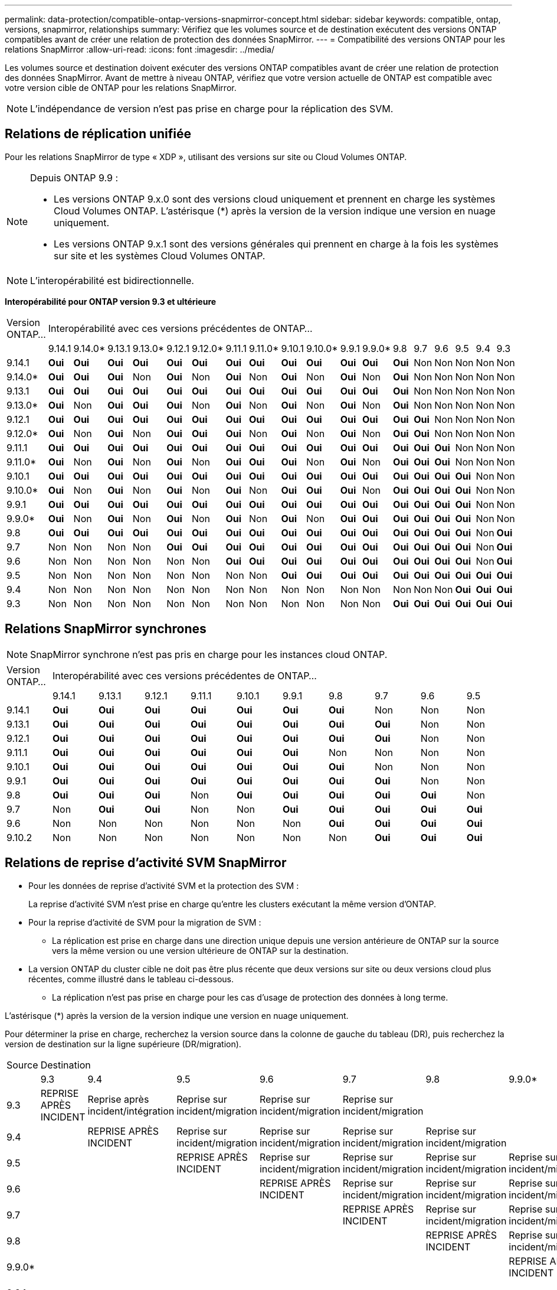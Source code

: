 ---
permalink: data-protection/compatible-ontap-versions-snapmirror-concept.html 
sidebar: sidebar 
keywords: compatible, ontap, versions, snapmirror, relationships 
summary: Vérifiez que les volumes source et de destination exécutent des versions ONTAP compatibles avant de créer une relation de protection des données SnapMirror. 
---
= Compatibilité des versions ONTAP pour les relations SnapMirror
:allow-uri-read: 
:icons: font
:imagesdir: ../media/


[role="lead"]
Les volumes source et destination doivent exécuter des versions ONTAP compatibles avant de créer une relation de protection des données SnapMirror. Avant de mettre à niveau ONTAP, vérifiez que votre version actuelle de ONTAP est compatible avec votre version cible de ONTAP pour les relations SnapMirror.


NOTE: L'indépendance de version n'est pas prise en charge pour la réplication des SVM.



== Relations de réplication unifiée

Pour les relations SnapMirror de type « XDP », utilisant des versions sur site ou Cloud Volumes ONTAP.

[NOTE]
====
Depuis ONTAP 9.9 :

* Les versions ONTAP 9.x.0 sont des versions cloud uniquement et prennent en charge les systèmes Cloud Volumes ONTAP. L'astérisque (*) après la version de la version indique une version en nuage uniquement.
* Les versions ONTAP 9.x.1 sont des versions générales qui prennent en charge à la fois les systèmes sur site et les systèmes Cloud Volumes ONTAP.


====

NOTE: L'interopérabilité est bidirectionnelle.

*Interopérabilité pour ONTAP version 9.3 et ultérieure*

|===


| Version ONTAP… 18+| Interopérabilité avec ces versions précédentes de ONTAP… 


|  | 9.14.1 | 9.14.0* | 9.13.1 | 9.13.0* | 9.12.1 | 9.12.0* | 9.11.1 | 9.11.0* | 9.10.1 | 9.10.0* | 9.9.1 | 9.9.0* | 9.8 | 9.7 | 9.6 | 9.5 | 9.4 | 9.3 


| 9.14.1 | *Oui* | *Oui* | *Oui* | *Oui* | *Oui* | *Oui* | *Oui* | *Oui* | *Oui* | *Oui* | *Oui* | *Oui* | *Oui* | Non | Non | Non | Non | Non 


| 9.14.0* | *Oui* | *Oui* | *Oui* | Non | *Oui* | Non | *Oui* | Non | *Oui* | Non | *Oui* | Non | *Oui* | Non | Non | Non | Non | Non 


| 9.13.1 | *Oui* | *Oui* | *Oui* | *Oui* | *Oui* | *Oui* | *Oui* | *Oui* | *Oui* | *Oui* | *Oui* | *Oui* | *Oui* | Non | Non | Non | Non | Non 


| 9.13.0* | *Oui* | Non | *Oui* | *Oui* | *Oui* | Non | *Oui* | Non | *Oui* | Non | *Oui* | Non | *Oui* | Non | Non | Non | Non | Non 


| 9.12.1 | *Oui* | *Oui* | *Oui* | *Oui* | *Oui* | *Oui* | *Oui* | *Oui* | *Oui* | *Oui* | *Oui* | *Oui* | *Oui* | *Oui* | Non | Non | Non | Non 


| 9.12.0* | *Oui* | Non | *Oui* | Non | *Oui* | *Oui* | *Oui* | Non | *Oui* | Non | *Oui* | Non | *Oui* | *Oui* | Non | Non | Non | Non 


| 9.11.1 | *Oui* | *Oui* | *Oui* | *Oui* | *Oui* | *Oui* | *Oui* | *Oui* | *Oui* | *Oui* | *Oui* | *Oui* | *Oui* | *Oui* | *Oui* | Non | Non | Non 


| 9.11.0* | *Oui* | Non | *Oui* | Non | *Oui* | Non | *Oui* | *Oui* | *Oui* | Non | *Oui* | Non | *Oui* | *Oui* | *Oui* | Non | Non | Non 


| 9.10.1 | *Oui* | *Oui* | *Oui* | *Oui* | *Oui* | *Oui* | *Oui* | *Oui* | *Oui* | *Oui* | *Oui* | *Oui* | *Oui* | *Oui* | *Oui* | *Oui* | Non | Non 


| 9.10.0* | *Oui* | Non | *Oui* | Non | *Oui* | Non | *Oui* | Non | *Oui* | *Oui* | *Oui* | Non | *Oui* | *Oui* | *Oui* | *Oui* | Non | Non 


| 9.9.1 | *Oui* | *Oui* | *Oui* | *Oui* | *Oui* | *Oui* | *Oui* | *Oui* | *Oui* | *Oui* | *Oui* | *Oui* | *Oui* | *Oui* | *Oui* | *Oui* | Non | Non 


| 9.9.0* | *Oui* | Non | *Oui* | Non | *Oui* | Non | *Oui* | Non | *Oui* | Non | *Oui* | *Oui* | *Oui* | *Oui* | *Oui* | *Oui* | Non | Non 


| 9.8 | *Oui* | *Oui* | *Oui* | *Oui* | *Oui* | *Oui* | *Oui* | *Oui* | *Oui* | *Oui* | *Oui* | *Oui* | *Oui* | *Oui* | *Oui* | *Oui* | Non | *Oui* 


| 9.7 | Non | Non | Non | Non | *Oui* | *Oui* | *Oui* | *Oui* | *Oui* | *Oui* | *Oui* | *Oui* | *Oui* | *Oui* | *Oui* | *Oui* | Non | *Oui* 


| 9.6 | Non | Non | Non | Non | Non | Non | *Oui* | *Oui* | *Oui* | *Oui* | *Oui* | *Oui* | *Oui* | *Oui* | *Oui* | *Oui* | Non | *Oui* 


| 9.5 | Non | Non | Non | Non | Non | Non | Non | Non | *Oui* | *Oui* | *Oui* | *Oui* | *Oui* | *Oui* | *Oui* | *Oui* | *Oui* | *Oui* 


| 9.4 | Non | Non | Non | Non | Non | Non | Non | Non | Non | Non | Non | Non | Non | Non | Non | *Oui* | *Oui* | *Oui* 


| 9.3 | Non | Non | Non | Non | Non | Non | Non | Non | Non | Non | Non | Non | *Oui* | *Oui* | *Oui* | *Oui* | *Oui* | *Oui* 
|===


== Relations SnapMirror synchrones

[NOTE]
====
SnapMirror synchrone n'est pas pris en charge pour les instances cloud ONTAP.

====
|===


| Version ONTAP… 10+| Interopérabilité avec ces versions précédentes de ONTAP… 


|  | 9.14.1 | 9.13.1 | 9.12.1 | 9.11.1 | 9.10.1 | 9.9.1 | 9.8 | 9.7 | 9.6 | 9.5 


| 9.14.1 | *Oui* | *Oui* | *Oui* | *Oui* | *Oui* | *Oui* | *Oui* | Non | Non | Non 


| 9.13.1 | *Oui* | *Oui* | *Oui* | *Oui* | *Oui* | *Oui* | *Oui* | *Oui* | Non | Non 


| 9.12.1 | *Oui* | *Oui* | *Oui* | *Oui* | *Oui* | *Oui* | *Oui* | *Oui* | Non | Non 


| 9.11.1 | *Oui* | *Oui* | *Oui* | *Oui* | *Oui* | *Oui* | Non | Non | Non | Non 


| 9.10.1 | *Oui* | *Oui* | *Oui* | *Oui* | *Oui* | *Oui* | *Oui* | Non | Non | Non 


| 9.9.1 | *Oui* | *Oui* | *Oui* | *Oui* | *Oui* | *Oui* | *Oui* | *Oui* | Non | Non 


| 9.8 | *Oui* | *Oui* | *Oui* | Non | *Oui* | *Oui* | *Oui* | *Oui* | *Oui* | Non 


| 9.7 | Non | *Oui* | *Oui* | Non | Non | *Oui* | *Oui* | *Oui* | *Oui* | *Oui* 


| 9.6 | Non | Non | Non | Non | Non | Non | *Oui* | *Oui* | *Oui* | *Oui* 


| 9.10.2 | Non | Non | Non | Non | Non | Non | Non | *Oui* | *Oui* | *Oui* 
|===


== Relations de reprise d'activité SVM SnapMirror

* Pour les données de reprise d'activité SVM et la protection des SVM :
+
La reprise d'activité SVM n'est prise en charge qu'entre les clusters exécutant la même version d'ONTAP.

* Pour la reprise d'activité de SVM pour la migration de SVM :
+
** La réplication est prise en charge dans une direction unique depuis une version antérieure de ONTAP sur la source vers la même version ou une version ultérieure de ONTAP sur la destination.


* La version ONTAP du cluster cible ne doit pas être plus récente que deux versions sur site ou deux versions cloud plus récentes, comme illustré dans le tableau ci-dessous.
+
** La réplication n'est pas prise en charge pour les cas d'usage de protection des données à long terme.




L'astérisque (*) après la version de la version indique une version en nuage uniquement.

Pour déterminer la prise en charge, recherchez la version source dans la colonne de gauche du tableau (DR), puis recherchez la version de destination sur la ligne supérieure (DR/migration).

|===


| Source 18+| Destination 


|  | 9.3 | 9.4 | 9.5 | 9.6 | 9.7 | 9.8 | 9.9.0* | 9.9.1 | 9.10.0* | 9.10.1 | 9.11.0* | 9.11.1 | 9.12.0* | 9.12.1 | 9.13.0* | 9.13.1 | 9.14.0* | 9.14.1 


| 9.3 | REPRISE APRÈS INCIDENT | Reprise après incident/intégration | Reprise sur incident/migration | Reprise sur incident/migration | Reprise sur incident/migration |  |  |  |  |  |  |  |  |  |  |  |  |  


| 9.4 |  | REPRISE APRÈS INCIDENT | Reprise sur incident/migration | Reprise sur incident/migration | Reprise sur incident/migration | Reprise sur incident/migration |  |  |  |  |  |  |  |  |  |  |  |  


| 9.5 |  |  | REPRISE APRÈS INCIDENT | Reprise sur incident/migration | Reprise sur incident/migration | Reprise sur incident/migration | Reprise sur incident/migration |  |  |  |  |  |  |  |  |  |  |  


| 9.6 |  |  |  | REPRISE APRÈS INCIDENT | Reprise sur incident/migration | Reprise sur incident/migration | Reprise sur incident/migration | Reprise sur incident/migration |  |  |  |  |  |  |  |  |  |  


| 9.7 |  |  |  |  | REPRISE APRÈS INCIDENT | Reprise sur incident/migration | Reprise sur incident/migration | Reprise sur incident/migration | Reprise sur incident/migration |  |  |  |  |  |  |  |  |  


| 9.8 |  |  |  |  |  | REPRISE APRÈS INCIDENT | Reprise sur incident/migration | Reprise sur incident/migration | Reprise sur incident/migration | Reprise sur incident/migration |  |  |  |  |  |  |  |  


| 9.9.0* |  |  |  |  |  |  | REPRISE APRÈS INCIDENT | Reprise sur incident/migration | Reprise sur incident/migration | Reprise sur incident/migration | Reprise sur incident/migration |  |  |  |  |  |  |  


| 9.9.1 |  |  |  |  |  |  |  | REPRISE APRÈS INCIDENT | Reprise sur incident/migration | Reprise sur incident/migration | Reprise sur incident/migration | Reprise sur incident/migration |  |  |  |  |  |  


| 9.10.0* |  |  |  |  |  |  |  |  | REPRISE APRÈS INCIDENT | Reprise sur incident/migration | Reprise sur incident/migration | Reprise sur incident/migration | Reprise sur incident/migration |  |  |  |  |  


| 9.10.1 |  |  |  |  |  |  |  |  |  | REPRISE APRÈS INCIDENT | Reprise sur incident/migration | Reprise sur incident/migration | Reprise sur incident/migration | Reprise sur incident/migration |  |  |  |  


| 9.11.0* |  |  |  |  |  |  |  |  |  |  | REPRISE APRÈS INCIDENT | Reprise sur incident/migration | Reprise sur incident/migration | Reprise sur incident/migration | Reprise sur incident/migration |  |  |  


| 9.11.1 |  |  |  |  |  |  |  |  |  |  |  | REPRISE APRÈS INCIDENT | Reprise sur incident/migration | Reprise sur incident/migration | Reprise sur incident/migration | Reprise sur incident/migration |  |  


| 9.12.0* |  |  |  |  |  |  |  |  |  |  |  |  | REPRISE APRÈS INCIDENT | Reprise sur incident/migration | Reprise sur incident/migration | Reprise sur incident/migration | Reprise sur incident/migration |  


| 9.12.1 |  |  |  |  |  |  |  |  |  |  |  |  |  | REPRISE APRÈS INCIDENT | Reprise sur incident/migration | Reprise sur incident/migration | Reprise sur incident/migration | Reprise sur incident/migration 


| 9.13.0* |  |  |  |  |  |  |  |  |  |  |  |  |  |  | REPRISE APRÈS INCIDENT | Reprise sur incident/migration | Reprise sur incident/migration | Reprise sur incident/migration 


| 9.13.1 |  |  |  |  |  |  |  |  |  |  |  |  |  |  |  | REPRISE APRÈS INCIDENT | Reprise sur incident/migration | Reprise sur incident/migration 


| 9.14.0* |  |  |  |  |  |  |  |  |  |  |  |  |  |  |  |  | REPRISE APRÈS INCIDENT | Reprise sur incident/migration 


| 9.14.1 |  |  |  |  |  |  |  |  |  |  |  |  |  |  |  |  |  | REPRISE APRÈS INCIDENT 
|===


== Relations de reprise sur incident SnapMirror

Pour les relations SnapMirror de type « DP » et de type de règle « asynchrone-mirror » :

[NOTE]
====
Les miroirs de type DP ne peuvent pas être initialisés depuis ONTAP 9.11.1 et sont complètement obsolètes dans ONTAP 9.12.1. Pour plus d'informations, voir link:https://mysupport.netapp.com/info/communications/ECMLP2880221.html["Dérecation des relations SnapMirror de protection des données"^].

====
[NOTE]
====
Dans le tableau suivant, la colonne de gauche indique la version ONTAP sur le volume source, et la ligne supérieure indique les versions ONTAP que vous pouvez avoir sur le volume de destination.

====
|===


| Source 12+| Destination 


|  | 9.11.1 | 9.10.1 | 9.9.1 | 9.8 | 9.7 | 9.6 | 9.5 | 9.4 | 9.3 | 9.2 | 9.1 | 9 


| 9.11.1 | Oui. | Non | Non | Non | Non | Non | Non | Non | Non | Non | Non | Non 


| 9.10.1 | Oui. | Oui. | Non | Non | Non | Non | Non | Non | Non | Non | Non | Non 


| 9.9.1 | Oui. | Oui. | Oui. | Non | Non | Non | Non | Non | Non | Non | Non | Non 


| 9.8 | Non | Oui. | Oui. | Oui. | Non | Non | Non | Non | Non | Non | Non | Non 


| 9.7 | Non | Non | Oui. | Oui. | Oui. | Non | Non | Non | Non | Non | Non | Non 


| 9.6 | Non | Non | Non | Oui. | Oui. | Oui. | Non | Non | Non | Non | Non | Non 


| 9.5 | Non | Non | Non | Non | Oui. | Oui. | Oui. | Non | Non | Non | Non | Non 


| 9.4 | Non | Non | Non | Non | Non | Oui. | Oui. | Oui. | Non | Non | Non | Non 


| 9.3 | Non | Non | Non | Non | Non | Non | Oui. | Oui. | Oui. | Non | Non | Non 


| 9.2 | Non | Non | Non | Non | Non | Non | Non | Oui. | Oui. | Oui. | Non | Non 


| 9.1 | Non | Non | Non | Non | Non | Non | Non | Non | Oui. | Oui. | Oui. | Non 


| 9 | Non | Non | Non | Non | Non | Non | Non | Non | Non | Oui. | Oui. | Oui. 
|===
[NOTE]
====
L'interopérabilité n'est pas bidirectionnelle.

====